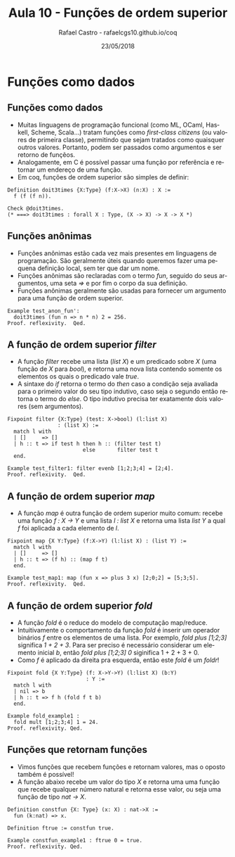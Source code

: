 #+TITLE: Aula 10 - Funções de ordem superior
#+AUTHOR: Rafael Castro - rafaelcgs10.github.io/coq
#+EMAIL: rafaelcgs10@gmail.com
#+startup: beamer
#+LaTeX_CLASS: beamer
#+HTML_HEAD: <link rel="stylesheet" type="text/css" href="style.css"/>
#+LATEX_HEADER: \usepackage{graphicx, hyperref, udesc, url}
#+OPTIONS:   H:2 toc:nil
#+DATE: 23/05/2018

#+LANGUAGE: pt

* Funções como dados

** Funções como dados
   - Muitas linguagens de programação funcional (como ML, OCaml, Haskell, Scheme, Scala...) tratam funções como /first-class citizens/ (ou valores de primeira classe), permitindo que sejam tratados como quaisquer outros valores. Portanto, podem ser passados como argumentos e ser retorno de funçẽos.
   - Analogamente, em C é possível passar uma função por referência e retornar um endereço de uma função.
   - Em coq, funções de ordem superior são simples de definir:

#+BEGIN_SRC coq
Definition doit3times {X:Type} (f:X->X) (n:X) : X :=
  f (f (f n)).

Check @doit3times.
(* ===> doit3times : forall X : Type, (X -> X) -> X -> X *)
#+END_SRC

** Funções anônimas
   - Funções anônimas estão cada vez mais presentes em linguagens de programação. São geralmente úteis quando queremos fazer uma pequena definição local, sem ter que dar um nome.
   - Funções anônimas são reclaradas com o termo /fun/, seguido do seus argumentos, uma seta /=>/ e por fim o corpo da sua definição.
   - Funções anônimas geralmente são usadas para fornecer um argumento para uma função de ordem superior.


#+BEGIN_SRC coq
Example test_anon_fun':
  doit3times (fun n => n * n) 2 = 256.
Proof. reflexivity.  Qed.
#+END_SRC

** A função de ordem superior /filter/
   - A função /filter/ recebe uma lista (/list X/) e um predicado sobre /X/ (uma função de /X/ para /bool/), e retorna uma nova lista contendo somente os elementos os quais o predicado vale /true/.
   - A sintaxe do /if/ retorna o termo do /then/ caso a condição seja avaliada para o primeiro valor do seu tipo indutivo, caso seja o segundo então retorna o termo do /else/. O tipo indutivo precisa ter exatamente dois valores (sem argumentos).

#+BEGIN_SRC coq
Fixpoint filter {X:Type} (test: X->bool) (l:list X)
                : (list X) :=
  match l with
  | []     => []
  | h :: t => if test h then h :: (filter test t)
                        else       filter test t
  end.
  
Example test_filter1: filter evenb [1;2;3;4] = [2;4].
Proof. reflexivity.  Qed.
#+END_SRC

** A função de ordem superior /map/
   - A função /map/ é outra função de ordem superior muito comum: recebe uma função /f : X -> Y/ e uma lista /l : list X/ e retorna uma lista /list Y/ a qual /f/ foi aplicada a cada elemento de /l/.
     
#+BEGIN_SRC coq
Fixpoint map {X Y:Type} (f:X->Y) (l:list X) : (list Y) :=
  match l with
  | []     => []
  | h :: t => (f h) :: (map f t)
  end.

Example test_map1: map (fun x => plus 3 x) [2;0;2] = [5;3;5].
Proof. reflexivity.  Qed.
#+END_SRC

** A função de ordem superior /fold/
   - A função /fold/ é o reduce do modelo de computação map/reduce.
   - Intuitivamente o comportamento da função /fold/ é inserir um operador binários /f/ entre os elementos de uma lista. Por exemplo, /fold plus [1;2;3]/ significa /1 + 2 + 3/. Para ser preciso é necessário considerar um elemento inicial /b/, então /fold plus [1;2;3] 0/ siginifica 1 + 2 + 3 + 0. 
   - Como /f/ é aplicado da direita pra esquerda, então este /fold/ é  um /foldr/!
     
#+BEGIN_SRC coq
Fixpoint fold {X Y:Type} (f: X->Y->Y) (l:list X) (b:Y)
                         : Y :=
  match l with
  | nil => b
  | h :: t => f h (fold f t b)
  end.
  
Example fold_example1 :
  fold mult [1;2;3;4] 1 = 24.
Proof. reflexivity. Qed.
#+END_SRC

** Funções que retornam funções
   - Vimos funções que recebem funções e retornam valores, mas o oposto também é possível!
   - A função abaixo recebe um valor do tipo /X/ e retorna uma uma função que recebe qualquer número natural e retorna esse valor, ou seja uma função de tipo /nat -> X/. 
     
#+BEGIN_SRC coq
Definition constfun {X: Type} (x: X) : nat->X :=
  fun (k:nat) => x.

Definition ftrue := constfun true.

Example constfun_example1 : ftrue 0 = true.
Proof. reflexivity. Qed.
#+END_SRC
